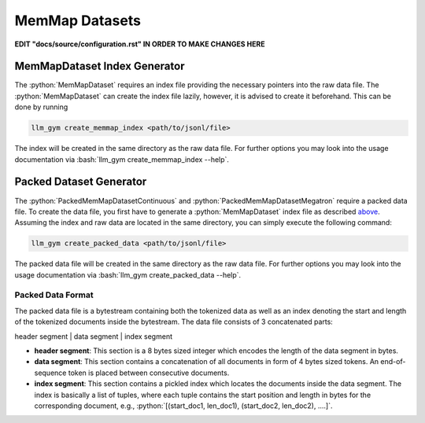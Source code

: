 .. role:: python(code)
   :language: python

.. role:: bash(code)
   :language: bash

MemMap Datasets
==============

**EDIT "docs/source/configuration.rst" IN ORDER TO MAKE CHANGES HERE**

MemMapDataset Index Generator
-------------

The :python:`MemMapDataset` requires an index file providing the necessary pointers into the raw data file. The :python:`MemMapDataset` can create the index file lazily, however, it is advised to create it beforehand. This can be done by running

.. code-block:: bash

  llm_gym create_memmap_index <path/to/jsonl/file>

The index will be created in the same directory as the raw data file. For further options you may look into the usage documentation via :bash:`llm_gym create_memmap_index --help`.

Packed Dataset Generator
---------------

The :python:`PackedMemMapDatasetContinuous` and :python:`PackedMemMapDatasetMegatron` require a packed data file. To create the data file, you first have to generate a :python:`MemMapDataset` index file as described `above <memMapDataset-index-generator>`_. Assuming the index and raw data are located in the same directory, you can simply execute the following command:

.. code-block:: bash

  llm_gym create_packed_data <path/to/jsonl/file>

The packed data file will be created in the same directory as the raw data file. For further options you may look into the usage documentation via :bash:`llm_gym create_packed_data --help`.

Packed Data Format
~~~~~~~~~~~~~~~

The packed data file is a bytestream containing both the tokenized data as well as an index denoting the start and length of the tokenized documents inside the bytestream. The data file consists of 3 concatenated parts:

header segment | data segment | index segment

* **header segment**: This section is a 8 bytes sized integer which encodes the length of the data segment in bytes.
* **data segment**: This section contains a concatenation of all documents in form of 4 bytes sized tokens. An end-of-sequence token is placed between consecutive documents.
* **index segment**: This section contains a pickled index which locates the documents inside the data segment. The index is basically a list of tuples, where each tuple contains the start position and length in bytes for the corresponding document, e.g., :python:`[(start_doc1, len_doc1), (start_doc2, len_doc2), ....]`.
